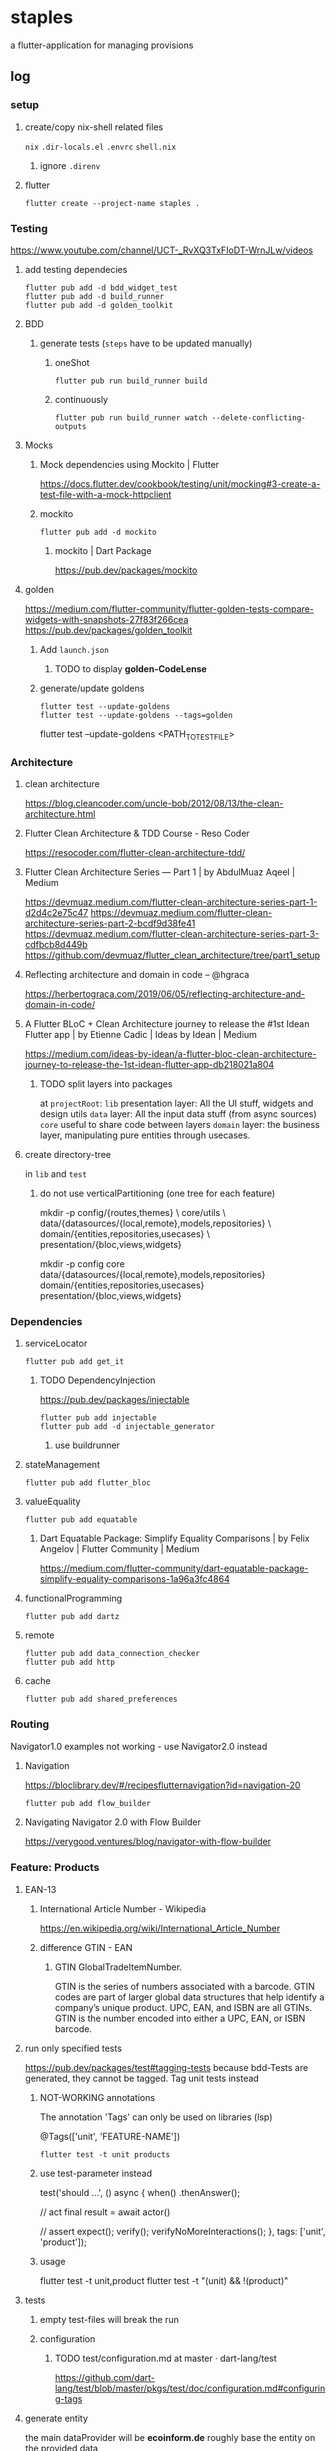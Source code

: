 * staples
 a flutter-application for managing provisions
** log
*** setup
**** create/copy nix-shell related files
=nix=
=.dir-locals.el=
=.envrc=
=shell.nix=
***** ignore =.direnv=
**** flutter
#+BEGIN_SRC shell :results drawer
  flutter create --project-name staples .
#+END_SRC
*** Testing
https://www.youtube.com/channel/UCT-_RvXQ3TxFIoDT-WrnJLw/videos
**** add testing dependecies
#+BEGIN_SRC shell :results drawer
  flutter pub add -d bdd_widget_test
  flutter pub add -d build_runner
  flutter pub add -d golden_toolkit
#+END_SRC
**** BDD
***** generate tests (~steps~ have to be updated manually)
****** oneShot
#+BEGIN_SRC shell :results drawer
  flutter pub run build_runner build
#+END_SRC
****** continuously
#+BEGIN_SRC shell :results drawer
  flutter pub run build_runner watch --delete-conflicting-outputs
#+END_SRC
**** Mocks
***** Mock dependencies using Mockito | Flutter
https://docs.flutter.dev/cookbook/testing/unit/mocking#3-create-a-test-file-with-a-mock-httpclient
***** mockito
#+BEGIN_SRC shell :results drawer
  flutter pub add -d mockito
#+END_SRC
****** mockito | Dart Package
https://pub.dev/packages/mockito
**** golden
https://medium.com/flutter-community/flutter-golden-tests-compare-widgets-with-snapshots-27f83f266cea
https://pub.dev/packages/golden_toolkit
***** Add =launch.json=
****** TODO to display *golden-CodeLense*
***** generate/update goldens
#+BEGIN_SRC shell :results drawer
  flutter test --update-goldens
  flutter test --update-goldens --tags=golden
#+END_SRC
#+BEGIN_EXAMPLE shell
  flutter test --update-goldens <PATH_TO_TEST_FILE>
#+END_EXAMPLE
*** Architecture
**** clean architecture
https://blog.cleancoder.com/uncle-bob/2012/08/13/the-clean-architecture.html
**** Flutter Clean Architecture & TDD Course - Reso Coder
https://resocoder.com/flutter-clean-architecture-tdd/
**** Flutter Clean Architecture Series — Part 1 | by AbdulMuaz Aqeel | Medium
https://devmuaz.medium.com/flutter-clean-architecture-series-part-1-d2d4c2e75c47
https://devmuaz.medium.com/flutter-clean-architecture-series-part-2-bcdf9d38fe41
https://devmuaz.medium.com/flutter-clean-architecture-series-part-3-cdfbcb8d449b
https://github.com/devmuaz/flutter_clean_architecture/tree/part1_setup
**** Reflecting architecture and domain in code – @hgraca
https://herbertograca.com/2019/06/05/reflecting-architecture-and-domain-in-code/
**** A Flutter BLoC + Clean Architecture journey to release the #1st Idean Flutter app | by Etienne Cadic | Ideas by Idean | Medium
https://medium.com/ideas-by-idean/a-flutter-bloc-clean-architecture-journey-to-release-the-1st-idean-flutter-app-db218021a804
***** TODO split layers into packages
at =projectRoot=:
=lib= presentation layer: All the UI stuff, widgets and design utils
=data= layer: All the input data stuff (from async sources)
=core= useful to share code between layers
=domain= layer: the business layer, manipulating pure entities through usecases.
**** create directory-tree
in =lib= and =test=
***** do not use verticalPartitioning (one tree for each feature)
#+BEGIN_EXAMPLE shell
mkdir -p config/{routes,themes} \
         core/utils \
         data/{datasources/{local,remote},models,repositories} \
         domain/{entities,repositories,usecases} \
         presentation/{bloc,views,widgets}
#+END_EXAMPLE
#+BEGIN_EXAMPLE shell
mkdir -p config core data/{datasources/{local,remote},models,repositories} domain/{entities,repositories,usecases} presentation/{bloc,views,widgets}
#+END_EXAMPLE
*** Dependencies
**** serviceLocator
#+BEGIN_SRC shell :results drawer
  flutter pub add get_it
#+END_SRC
***** TODO DependencyInjection
:LOGBOOK:
- State "TODO"       from              [2021-11-29 Mon 18:31]
:END:
https://pub.dev/packages/injectable
#+BEGIN_SRC shell :results drawer
  flutter pub add injectable
  flutter pub add -d injectable_generator
#+END_SRC
****** use buildrunner
**** stateManagement
#+BEGIN_SRC shell :results drawer
  flutter pub add flutter_bloc
#+END_SRC
**** valueEquality
#+BEGIN_SRC shell :results drawer
  flutter pub add equatable
#+END_SRC
***** Dart Equatable Package: Simplify Equality Comparisons | by Felix Angelov | Flutter Community | Medium
https://medium.com/flutter-community/dart-equatable-package-simplify-equality-comparisons-1a96a3fc4864
**** functionalProgramming
#+BEGIN_SRC shell :results drawer
  flutter pub add dartz
#+END_SRC
**** remote
#+BEGIN_SRC shell :results drawer
  flutter pub add data_connection_checker
  flutter pub add http
#+END_SRC
**** cache
#+BEGIN_SRC shell :results drawer
  flutter pub add shared_preferences
#+END_SRC
*** Routing
Navigator1.0 examples not working - use Navigator2.0 instead
**** Navigation
https://bloclibrary.dev/#/recipesflutternavigation?id=navigation-20
#+BEGIN_SRC go :results drawer
flutter pub add flow_builder
#+END_SRC
**** Navigating Navigator 2.0 with Flow Builder
https://verygood.ventures/blog/navigator-with-flow-builder
*** Feature: Products
**** EAN-13
***** International Article Number - Wikipedia
https://en.wikipedia.org/wiki/International_Article_Number
***** difference GTIN - EAN
****** GTIN GlobalTradeItemNumber.
GTIN is the series of numbers associated with a barcode.
GTIN codes are part of larger global data structures that help identify a company’s unique product.
UPC, EAN, and ISBN are all GTINs.
GTIN is the number encoded into either a UPC, EAN, or ISBN barcode.
**** run only specified tests
https://pub.dev/packages/test#tagging-tests
because bdd-Tests are generated, they cannot be tagged.
Tag unit tests instead
***** NOT-WORKING annotations
The annotation 'Tags' can only be used on libraries (lsp)
#+BEGIN_EXAMPLE dart
@Tags(['unit', 'FEATURE-NAME'])
#+END_EXAMPLE
#+BEGIN_SRC shell :results drawer
  flutter test -t unit products
#+END_SRC
***** use test-parameter instead
#+BEGIN_EXAMPLE dart
  test('should ...',
      () async {
    when()
        .thenAnswer();

    // act
    final result = await actor()

    // assert
    expect();
    verify();
    verifyNoMoreInteractions();
  }, tags: ['unit', 'product']);
#+END_EXAMPLE
***** usage
#+BEGIN_EXAMPLE shell :results drawer
flutter test -t unit,product
flutter test -t "(unit) && !(product)"
#+END_EXAMPLE
**** tests
***** empty test-files will break the run
***** configuration
****** TODO test/configuration.md at master · dart-lang/test
:LOGBOOK:
- State "TODO"       from              [2021-12-01 Wed 18:26]
:END:
https://github.com/dart-lang/test/blob/master/pkgs/test/doc/configuration.md#configuring-tags
**** generate entity
the main dataProvider will be *ecoinform.de*
roughly base the entity on the provided data
***** example
[[./doc/productTarget.html]]
***** TODO use categories-tree
***** TODO item
#+BEGIN_SRC dart
  class Item extends Product {

    //...
    final Date bb; // BestBefore(End)
    final int _priceInCent;

    double get price(int priceInCent) => double(priceInCent/100);
    int set _priceInCent(num price) => price is int ? price : price * 100;
    //...
  }
#+END_SRC
**** TDD
***** mocks
****** have to be generated automatically
because of nullSafty
https://github.com/dart-lang/mockito/blob/master/NULL_SAFETY_README.md
1. import mockito
    #+BEGIN_EXAMPLE dart
    import 'package:mockito/annotations.dart';
    import 'package:mockito/mockito.dart';
    #+END_EXAMPLE
2. annotate
    #+BEGIN_EXAMPLE dart
    @GenerateMocks([ProductRepository])
    #+END_EXAMPLE
3. generate mocks
   #+BEGIN_SRC shell :results drawer
     flutter pub run build_runner build
   #+END_SRC
4. import generated mocks
   #+BEGIN_EXAMPLE dart
     import 'getAllProducts_test.mocks.dart'
   #+END_EXAMPLE
5. use
** TODO TODOS
*** localization
**** google/app-resource-bundle
https://github.com/google/app-resource-bundle
**** Flutter ARB file (.arb) - Localizely
https://localizely.com/flutter-arb/
**** A Localization and Translation Software Tool | Lokalise
https://lokalise.com/
*** staticLinting??
**** Code Quality and Code Security | SonarQube
https://www.sonarqube.org/
*** testReporting
**** Flutter Test Reports : Current state of art | by Etienne Cadic | Ideas by Idean | Medium
https://medium.com/ideas-by-idean/flutter-test-reports-in-cis-current-state-of-art-8968b0c8dd4a
*** persistence
**** floor | Flutter Package
https://pub.dev/packages/floor
*** apiCalls
**** retrofit | Dart Package
https://pub.dev/packages/retrofit
*** hooks
**** flutter_hooks | Flutter Package
https://pub.dev/packages/flutter_hooks
*** storeFetchedImages
where??
*** how to test local state
sourceOfTruth for
**** syncing??
would you like to send or fetch data
diffing??
*** [#A] The Software Architecture Chronicles – @hgraca
https://herbertograca.com/2017/07/03/the-software-architecture-chronicles/
**** hgraca/explicit-architecture-php: This repository is a demo of Explicit Architecture, using the Symfony Demo Application.
https://github.com/hgraca/explicit-architecture-php
* WORKFLOW
** create =FEATURE.feature=
start by defining a BDD-Feature
** TDD
*** write test first
**** mocks
***** generate mocks automatically
****** by implementing the nec dependencies
****** annotate with
=NAME_test.dart=
#+BEGIN_EXAMPLE dart
@GenerateMocks([http.Client])
#+END_EXAMPLE
****** treat compilation-errors of missing mockées as usual
***** DEPRECATED generate mocks manually
** always start at the innermost center
*** Entities - have no dependencies
** DOMAIN
TDD
** DATA
TDD
** PRESENTATION
*** BLoC
TDD
** register for DI
** Presentation
*** create a dummy first
**** Placeholder class - widgets library - Dart API
https://api.flutter.dev/flutter/widgets/Placeholder-class.html
*** Widgets
BDD
*** Pages
BDD
** secure UI with ~goldenTests~
*** after  =FEATURE.feature= passes
